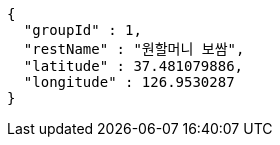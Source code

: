[source,options="nowrap"]
----
{
  "groupId" : 1,
  "restName" : "원할머니 보쌈",
  "latitude" : 37.481079886,
  "longitude" : 126.9530287
}
----